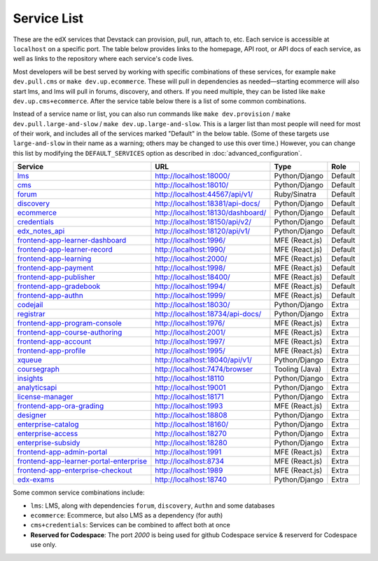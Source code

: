 Service List
------------

These are the edX services that Devstack can provision, pull, run, attach to, etc.
Each service is accessible at ``localhost`` on a specific port.
The table below provides links to the homepage, API root, or API docs of each service,
as well as links to the repository where each service's code lives.

Most developers will be best served by working with specific combinations of these services, for example ``make dev.pull.cms`` or ``make dev.up.ecommerce``. These will pull in dependencies as needed—starting ecommerce will also start lms, and lms will pull in forums, discovery, and others. If you need multiple, they can be listed like ``make dev.up.cms+ecommerce``. After the service table below there is a list of some common combinations.

Instead of a service name or list, you can also run commands like ``make dev.provision`` / ``make dev.pull.large-and-slow`` / ``make dev.up.large-and-slow``. This is a larger list than most people will need for most of their work, and includes all of the services marked "Default" in the below table. (Some of these targets use ``large-and-slow`` in their name as a warning; others may be changed to use this over time.) However, you can change this list by modifying the ``DEFAULT_SERVICES`` option as described in :doc:`advanced_configuration`.

+-------------------------------------------+-------------------------------------+----------------+--------------+
| Service                                   | URL                                 | Type           | Role         |
+===========================================+=====================================+================+==============+
| `lms`_                                    | http://localhost:18000/             | Python/Django  | Default      |
+-------------------------------------------+-------------------------------------+----------------+--------------+
| `cms`_                                    | http://localhost:18010/             | Python/Django  | Default      |
+-------------------------------------------+-------------------------------------+----------------+--------------+
| `forum`_                                  | http://localhost:44567/api/v1/      | Ruby/Sinatra   | Default      |
+-------------------------------------------+-------------------------------------+----------------+--------------+
| `discovery`_                              | http://localhost:18381/api-docs/    | Python/Django  | Default      |
+-------------------------------------------+-------------------------------------+----------------+--------------+
| `ecommerce`_                              | http://localhost:18130/dashboard/   | Python/Django  | Default      |
+-------------------------------------------+-------------------------------------+----------------+--------------+
| `credentials`_                            | http://localhost:18150/api/v2/      | Python/Django  | Default      |
+-------------------------------------------+-------------------------------------+----------------+--------------+
| `edx_notes_api`_                          | http://localhost:18120/api/v1/      | Python/Django  | Default      |
+-------------------------------------------+-------------------------------------+----------------+--------------+
| `frontend-app-learner-dashboard`_         | http://localhost:1996/              | MFE (React.js) | Default      |
+-------------------------------------------+-------------------------------------+----------------+--------------+
| `frontend-app-learner-record`_            | http://localhost:1990/              | MFE (React.js) | Default      |
+-------------------------------------------+-------------------------------------+----------------+--------------+
| `frontend-app-learning`_                  | http://localhost:2000/              | MFE (React.js) | Default      |
+-------------------------------------------+-------------------------------------+----------------+--------------+
| `frontend-app-payment`_                   | http://localhost:1998/              | MFE (React.js) | Default      |
+-------------------------------------------+-------------------------------------+----------------+--------------+
| `frontend-app-publisher`_                 | http://localhost:18400/             | MFE (React.js) | Default      |
+-------------------------------------------+-------------------------------------+----------------+--------------+
| `frontend-app-gradebook`_                 | http://localhost:1994/              | MFE (React.js) | Default      |
+-------------------------------------------+-------------------------------------+----------------+--------------+
| `frontend-app-authn`_                     | http://localhost:1999/              | MFE (React.js) | Default      |
+-------------------------------------------+-------------------------------------+----------------+--------------+
| `codejail`_                               | http://localhost:18030/             | Python/Django  | Extra        |
+-------------------------------------------+-------------------------------------+----------------+--------------+
| `registrar`_                              | http://localhost:18734/api-docs/    | Python/Django  | Extra        |
+-------------------------------------------+-------------------------------------+----------------+--------------+
| `frontend-app-program-console`_           | http://localhost:1976/              | MFE (React.js) | Extra        |
+-------------------------------------------+-------------------------------------+----------------+--------------+
| `frontend-app-course-authoring`_          | http://localhost:2001/              | MFE (React.js) | Extra        |
+-------------------------------------------+-------------------------------------+----------------+--------------+
| `frontend-app-account`_                   | http://localhost:1997/              | MFE (React.js) | Extra        |
+-------------------------------------------+-------------------------------------+----------------+--------------+
| `frontend-app-profile`_                   | http://localhost:1995/              | MFE (React.js) | Extra        |
+-------------------------------------------+-------------------------------------+----------------+--------------+
| `xqueue`_                                 | http://localhost:18040/api/v1/      | Python/Django  | Extra        |
+-------------------------------------------+-------------------------------------+----------------+--------------+
| `coursegraph`_                            | http://localhost:7474/browser       | Tooling (Java) | Extra        |
+-------------------------------------------+-------------------------------------+----------------+--------------+
| `insights`_                               | http://localhost:18110              | Python/Django  | Extra        |
+-------------------------------------------+-------------------------------------+----------------+--------------+
| `analyticsapi`_                           | http://localhost:19001              | Python/Django  | Extra        |
+-------------------------------------------+-------------------------------------+----------------+--------------+
| `license-manager`_                        | http://localhost:18171              | Python/Django  | Extra        |
+-------------------------------------------+-------------------------------------+----------------+--------------+
| `frontend-app-ora-grading`_               | http://localhost:1993               | MFE (React.js) | Extra        |
+-------------------------------------------+-------------------------------------+----------------+--------------+
| `designer`_                               | http://localhost:18808              | Python/Django  | Extra        |
+-------------------------------------------+-------------------------------------+----------------+--------------+
| `enterprise-catalog`_                     | http://localhost:18160/             | Python/Django  | Extra        |
+-------------------------------------------+-------------------------------------+----------------+--------------+
| `enterprise-access`_                      | http://localhost:18270              | Python/Django  | Extra        |
+-------------------------------------------+-------------------------------------+----------------+--------------+
| `enterprise-subsidy`_                     | http://localhost:18280              | Python/Django  | Extra        |
+-------------------------------------------+-------------------------------------+----------------+--------------+
| `frontend-app-admin-portal`_              | http://localhost:1991               | MFE (React.js) | Extra        |
+-------------------------------------------+-------------------------------------+----------------+--------------+
| `frontend-app-learner-portal-enterprise`_ | http://localhost:8734               | MFE (React.js) | Extra        |
+-------------------------------------------+-------------------------------------+----------------+--------------+
| `frontend-app-enterprise-checkout`_       | http://localhost:1989               | MFE (React.js) | Extra        |
+-------------------------------------------+-------------------------------------+----------------+--------------+
| `edx-exams`_                              | http://localhost:18740              | Python/Django  | Extra        |
+-------------------------------------------+-------------------------------------+----------------+--------------+

Some common service combinations include:

* ``lms``: LMS, along with dependencies ``forum``, ``discovery``, ``Authn`` and some databases
* ``ecommerce``: Ecommerce, but also LMS as a dependency (for auth)
* ``cms+credentials``: Services can be combined to affect both at once
* **Reserved for Codespace**: The port `2000` is being used for github Codespace service & reserverd for Codespace use only.

.. _credentials: https://github.com/openedx/credentials
.. _discovery: https://github.com/openedx/course-discovery
.. _ecommerce: https://github.com/edx/ecommerce
.. _edx_notes_api: https://github.com/openedx/edx-notes-api
.. _forum: https://github.com/openedx/cs_comments_service
.. _frontend-app-payment: https://github.com/edx/frontend-app-payment
.. _frontend-app-publisher: https://github.com/openedx/frontend-app-publisher
.. _frontend-app-gradebook: https://github.com/openedx/frontend-app-gradebook
.. _lms: https://github.com/openedx/edx-platform
.. _frontend-app-program-console: https://github.com/edx/frontend-app-program-console
.. _codejail: https://github.com/openedx/codejail-service
.. _registrar: https://github.com/edx/registrar
.. _cms: https://github.com/openedx/edx-platform
.. _frontend-app-learner-dashboard: https://github.com/openedx/frontend-app-learner-dashboard
.. _frontend-app-learner-record: https://github.com/openedx/frontend-app-learner-record
.. _frontend-app-learning: https://github.com/openedx/frontend-app-learning
.. _frontend-app-course-authoring: https://github.com/openedx/frontend-app-course-authoring
.. _frontend-app-account: https://github.com/openedx/frontend-app-account
.. _frontend-app-profile: https://github.com/openedx/frontend-app-profile
.. _frontend-app-authn: https://github.com/openedx/frontend-app-authn
.. _xqueue: https://github.com/openedx/xqueue
.. _coursegraph: https://github.com/openedx/edx-platform/tree/master/cms/djangoapps/coursegraph#coursegraph-support
.. _frontend-app-ora-grading: https://github.com/edx/frontend-app-ora-grading
.. _insights: https://github.com/edx/edx-analytics-dashboard
.. _analyticsapi: https://github.com/edx/edx-analytics-data-api
.. _designer: https://github.com/edx/portal-designer
.. _enterprise-catalog: https://github.com/openedx/enterprise-catalog
.. _license-manager: https://github.com/openedx/license-manager
.. _enterprise-access: https://github.com/openedx/enterprise-access
.. _enterprise-subsidy: https://github.com/openedx/enterprise-subsidy
.. _frontend-app-admin-portal: https://github.com/openedx/frontend-app-admin-portal
.. _frontend-app-learner-portal-enterprise: https://github.com/openedx/frontend-app-learner-portal-enterprise
.. _frontend-app-enterprise-checkout: https://github.com/edx/frontend-app-enterprise-checkout
.. _edx-exams: https://github.com/edx/edx-exams

